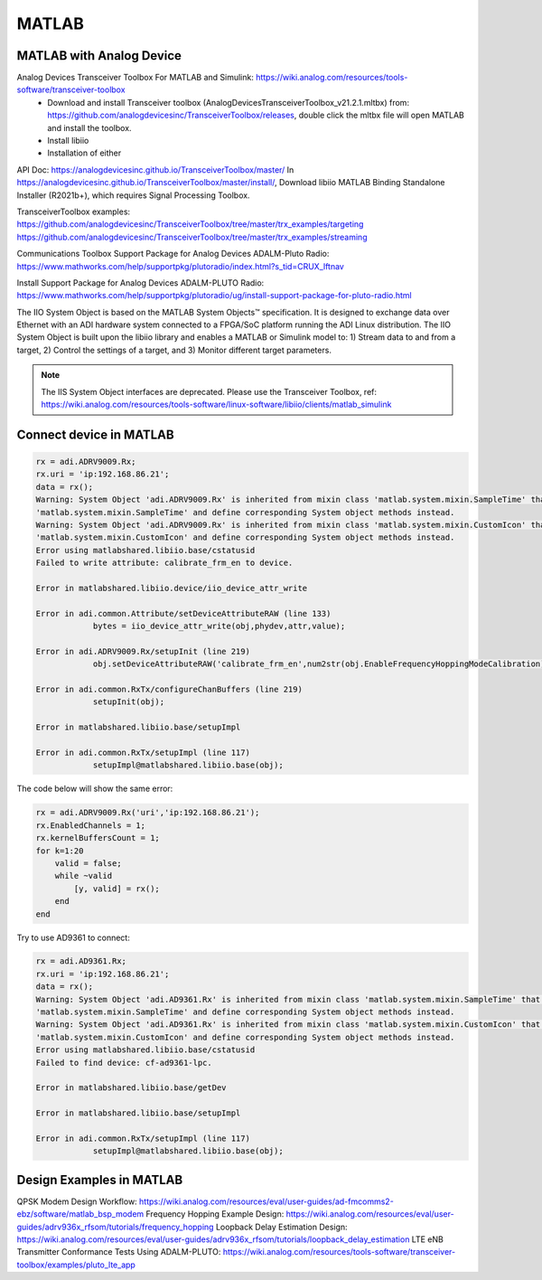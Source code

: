 MATLAB
=================


MATLAB with Analog Device
---------------------------
Analog Devices Transceiver Toolbox For MATLAB and Simulink: https://wiki.analog.com/resources/tools-software/transceiver-toolbox
    * Download and install Transceiver toolbox (AnalogDevicesTransceiverToolbox_v21.2.1.mltbx) from: https://github.com/analogdevicesinc/TransceiverToolbox/releases, double click the mltbx file will open MATLAB and install the toolbox.
    * Install libiio
    * Installation of either

API Doc: https://analogdevicesinc.github.io/TransceiverToolbox/master/
In https://analogdevicesinc.github.io/TransceiverToolbox/master/install/, Download libiio MATLAB Binding Standalone Installer (R2021b+), which requires Signal Processing Toolbox.

TransceiverToolbox examples:
https://github.com/analogdevicesinc/TransceiverToolbox/tree/master/trx_examples/targeting
https://github.com/analogdevicesinc/TransceiverToolbox/tree/master/trx_examples/streaming

Communications Toolbox Support Package for Analog Devices ADALM-Pluto Radio: https://www.mathworks.com/help/supportpkg/plutoradio/index.html?s_tid=CRUX_lftnav

Install Support Package for Analog Devices ADALM-PLUTO Radio: https://www.mathworks.com/help/supportpkg/plutoradio/ug/install-support-package-for-pluto-radio.html




The IIO System Object is based on the MATLAB System Objects™ specification. It is designed to exchange data over Ethernet with an ADI hardware system connected to a FPGA/SoC platform running the ADI Linux distribution. The IIO System Object is built upon the libiio library and enables a MATLAB or Simulink model to: 1) Stream data to and from a target, 2) Control the settings of a target, and 3) Monitor different target parameters.

.. note::

    The IIS System Object interfaces are deprecated. Please use the Transceiver Toolbox, ref: https://wiki.analog.com/resources/tools-software/linux-software/libiio/clients/matlab_simulink


Connect device in MATLAB
------------------------

.. code-block:: console 

    rx = adi.ADRV9009.Rx;
    rx.uri = 'ip:192.168.86.21';
    data = rx();
    Warning: System Object 'adi.ADRV9009.Rx' is inherited from mixin class 'matlab.system.mixin.SampleTime' that will no longer be supported. Remove
    'matlab.system.mixin.SampleTime' and define corresponding System object methods instead. 
    Warning: System Object 'adi.ADRV9009.Rx' is inherited from mixin class 'matlab.system.mixin.CustomIcon' that will no longer be supported. Remove
    'matlab.system.mixin.CustomIcon' and define corresponding System object methods instead. 
    Error using matlabshared.libiio.base/cstatusid
    Failed to write attribute: calibrate_frm_en to device.

    Error in matlabshared.libiio.device/iio_device_attr_write

    Error in adi.common.Attribute/setDeviceAttributeRAW (line 133)
                bytes = iio_device_attr_write(obj,phydev,attr,value);

    Error in adi.ADRV9009.Rx/setupInit (line 219)
                obj.setDeviceAttributeRAW('calibrate_frm_en',num2str(obj.EnableFrequencyHoppingModeCalibration));

    Error in adi.common.RxTx/configureChanBuffers (line 219)
                setupInit(obj);

    Error in matlabshared.libiio.base/setupImpl

    Error in adi.common.RxTx/setupImpl (line 117)
                setupImpl@matlabshared.libiio.base(obj);

The code below will show the same error:

.. code-block:: console 

    rx = adi.ADRV9009.Rx('uri','ip:192.168.86.21');
    rx.EnabledChannels = 1;
    rx.kernelBuffersCount = 1;
    for k=1:20
        valid = false;
        while ~valid
            [y, valid] = rx();
        end
    end

Try to use AD9361 to connect:

.. code-block:: console 

    rx = adi.AD9361.Rx;
    rx.uri = 'ip:192.168.86.21';
    data = rx();
    Warning: System Object 'adi.AD9361.Rx' is inherited from mixin class 'matlab.system.mixin.SampleTime' that will no longer be supported. Remove
    'matlab.system.mixin.SampleTime' and define corresponding System object methods instead. 
    Warning: System Object 'adi.AD9361.Rx' is inherited from mixin class 'matlab.system.mixin.CustomIcon' that will no longer be supported. Remove
    'matlab.system.mixin.CustomIcon' and define corresponding System object methods instead. 
    Error using matlabshared.libiio.base/cstatusid
    Failed to find device: cf-ad9361-lpc.

    Error in matlabshared.libiio.base/getDev

    Error in matlabshared.libiio.base/setupImpl

    Error in adi.common.RxTx/setupImpl (line 117)
                setupImpl@matlabshared.libiio.base(obj);

Design Examples in MATLAB
-------------------------

QPSK Modem Design Workflow: https://wiki.analog.com/resources/eval/user-guides/ad-fmcomms2-ebz/software/matlab_bsp_modem
Frequency Hopping Example Design: https://wiki.analog.com/resources/eval/user-guides/adrv936x_rfsom/tutorials/frequency_hopping
Loopback Delay Estimation Design: https://wiki.analog.com/resources/eval/user-guides/adrv936x_rfsom/tutorials/loopback_delay_estimation
LTE eNB Transmitter Conformance Tests Using ADALM-PLUTO: https://wiki.analog.com/resources/tools-software/transceiver-toolbox/examples/pluto_lte_app
